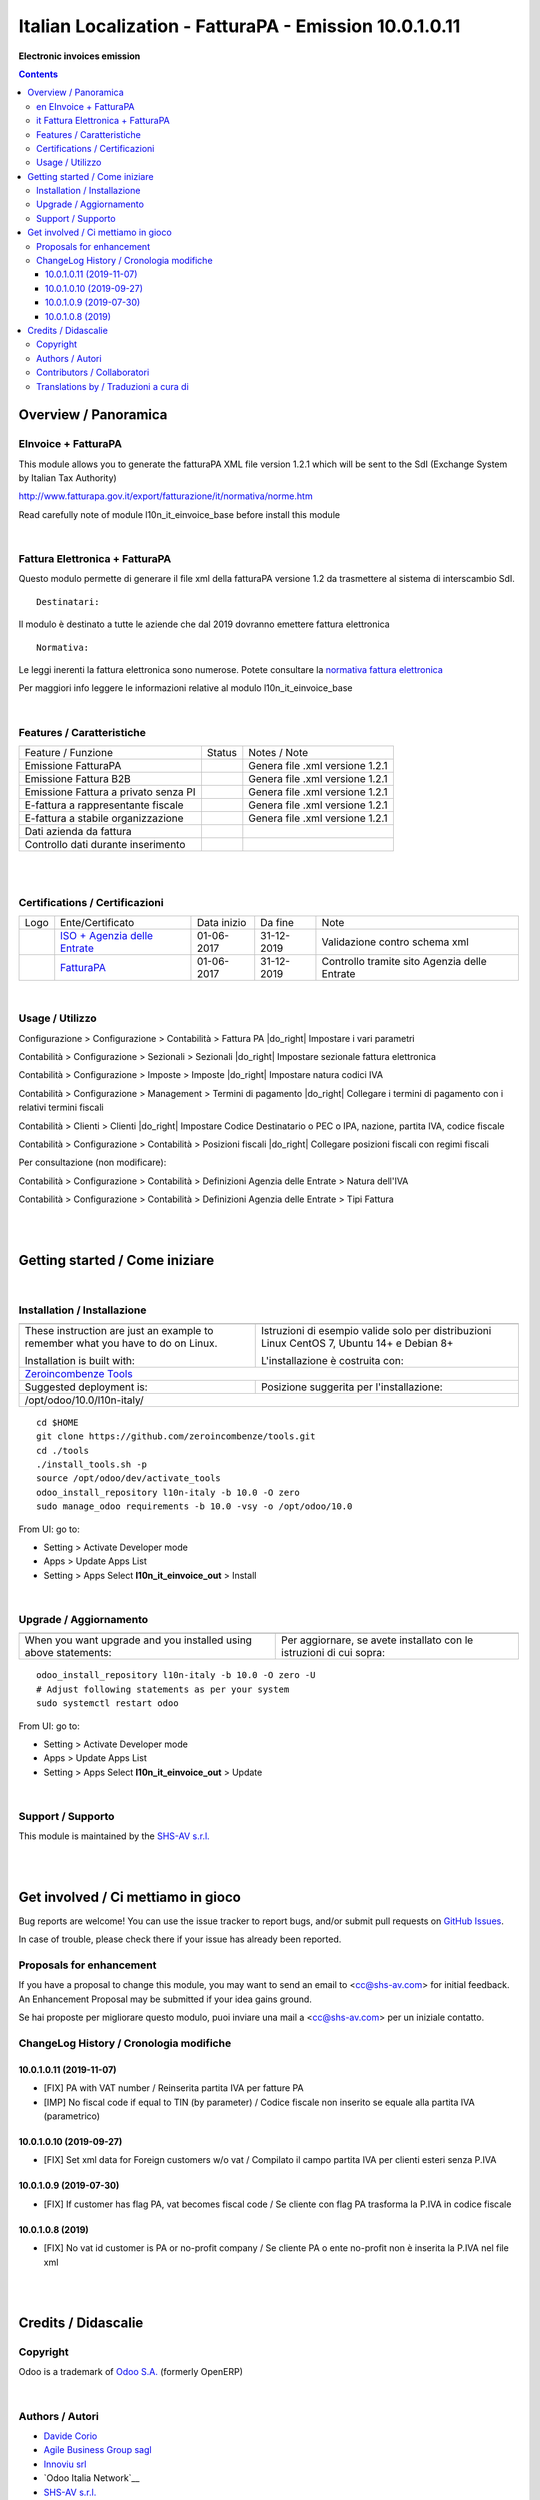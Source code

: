 
==============================================================
|icon| Italian Localization - FatturaPA - Emission 10.0.1.0.11
==============================================================


**Electronic invoices emission**

.. |icon| image:: https://raw.githubusercontent.com/zeroincombenze/l10n-italy/10.0/l10n_it_einvoice_out/static/description/icon.png

|Maturity| |Build Status| |Codecov Status| |license gpl| |Try Me|


.. contents::


Overview / Panoramica
=====================

|en| EInvoice + FatturaPA
-------------------------

This module allows you to generate the fatturaPA XML file version 1.2.1
which will be sent to the SdI (Exchange System by Italian Tax Authority)

http://www.fatturapa.gov.it/export/fatturazione/it/normativa/norme.htm

|warning| Read carefully note of module l10n_it_einvoice_base before install this module


|

|it| Fattura Elettronica + FatturaPA
------------------------------------

Questo modulo permette di generare il file xml della fatturaPA versione 1.2
da trasmettere al sistema di interscambio SdI.

::

    Destinatari:

Il modulo è destinato a tutte le aziende che dal 2019 dovranno emettere fattura elettronica


::

    Normativa:

Le leggi inerenti la fattura elettronica sono numerose. Potete consultare la `normativa fattura elettronica <https://www.fatturapa.gov.it/export/fatturazione/it/normativa/norme.htm>`__

Per maggiori info leggere le informazioni relative al modulo l10n_it_einvoice_base


|

Features / Caratteristiche
--------------------------

+--------------------------------------+----------+----------------------------------------------+
| Feature / Funzione                   |  Status  | Notes / Note                                 |
+--------------------------------------+----------+----------------------------------------------+
| Emissione FatturaPA                  | |check|  | Genera file .xml versione 1.2.1              |
+--------------------------------------+----------+----------------------------------------------+
| Emissione Fattura B2B                | |check|  | Genera file .xml versione 1.2.1              |
+--------------------------------------+----------+----------------------------------------------+
| Emissione Fattura a privato senza PI | |check|  | Genera file .xml versione 1.2.1              |
+--------------------------------------+----------+----------------------------------------------+
| E-fattura a rappresentante fiscale   | |check|  | Genera file .xml versione 1.2.1              |
+--------------------------------------+----------+----------------------------------------------+
| E-fattura a stabile organizzazione   | |check|  | Genera file .xml versione 1.2.1              |
+--------------------------------------+----------+----------------------------------------------+
| Dati azienda da fattura              | |check|  |                                              |
+--------------------------------------+----------+----------------------------------------------+
| Controllo dati durante inserimento   | |check|  |                                              |
+--------------------------------------+----------+----------------------------------------------+


|
|

Certifications / Certificazioni
-------------------------------

+----------------------+-------------------------------------------------------------------------------------------------------------------------------------------------------------------------------------------------------------------+---------------+--------------+----------------------------------------------+
| Logo                 | Ente/Certificato                                                                                                                                                                                                  | Data inizio   | Da fine      | Note                                         |
+----------------------+-------------------------------------------------------------------------------------------------------------------------------------------------------------------------------------------------------------------+---------------+--------------+----------------------------------------------+
| |xml\_schema|        | `ISO + Agenzia delle Entrate <http://www.agenziaentrate.gov.it/wps/content/Nsilib/Nsi/Strumenti/Specifiche+tecniche/Specifiche+tecniche+comunicazioni/Fatture+e+corrispettivi+ST/>`__                             | 01-06-2017    | 31-12-2019   | Validazione contro schema xml                |
+----------------------+-------------------------------------------------------------------------------------------------------------------------------------------------------------------------------------------------------------------+---------------+--------------+----------------------------------------------+
| |FatturaPA|          | `FatturaPA <https://www.agenziaentrate.gov.it/wps/content/Nsilib/Nsi/Schede/Comunicazioni/Fatture+e+corrispettivi/Fatture+e+corrispettivi+ST/ST+invio+di+fatturazione+elettronica/?page=schedecomunicazioni/>`__  | 01-06-2017    | 31-12-2019   | Controllo tramite sito Agenzia delle Entrate |
+----------------------+-------------------------------------------------------------------------------------------------------------------------------------------------------------------------------------------------------------------+---------------+--------------+----------------------------------------------+


|

Usage / Utilizzo
----------------

|menu| Configurazione > Configurazione > Contabilità > Fattura PA |do_right| Impostare i vari parametri

|menu| Contabilità > Configurazione > Sezionali > Sezionali |do_right| Impostare sezionale fattura elettronica

|menu| Contabilità > Configurazione > Imposte > Imposte |do_right| Impostare natura codici IVA

|menu| Contabilità > Configurazione > Management > Termini di pagamento |do_right| Collegare i termini di pagamento con i relativi termini fiscali

|menu| Contabilità > Clienti > Clienti |do_right| Impostare Codice Destinatario o PEC o IPA, nazione, partita IVA, codice fiscale

|menu| Contabilità > Configurazione > Contabilità > Posizioni fiscali |do_right| Collegare posizioni fiscali con regimi fiscali

Per consultazione (non modificare):

|menu| Contabilità > Configurazione > Contabilità > Definizioni Agenzia delle Entrate > Natura dell'IVA

|menu| Contabilità > Configurazione > Contabilità > Definizioni Agenzia delle Entrate > Tipi Fattura


|
|

Getting started / Come iniziare
===============================

|Try Me|


|

Installation / Installazione
----------------------------

+---------------------------------+------------------------------------------+
| |en|                            | |it|                                     |
+---------------------------------+------------------------------------------+
| These instruction are just an   | Istruzioni di esempio valide solo per    |
| example to remember what        | distribuzioni Linux CentOS 7, Ubuntu 14+ |
| you have to do on Linux.        | e Debian 8+                              |
|                                 |                                          |
| Installation is built with:     | L'installazione è costruita con:         |
+---------------------------------+------------------------------------------+
| `Zeroincombenze Tools <https://github.com/zeroincombenze/tools>`__         |
+---------------------------------+------------------------------------------+
| Suggested deployment is:        | Posizione suggerita per l'installazione: |
+---------------------------------+------------------------------------------+
| /opt/odoo/10.0/l10n-italy/                                                 |
+----------------------------------------------------------------------------+

::

    cd $HOME
    git clone https://github.com/zeroincombenze/tools.git
    cd ./tools
    ./install_tools.sh -p
    source /opt/odoo/dev/activate_tools
    odoo_install_repository l10n-italy -b 10.0 -O zero
    sudo manage_odoo requirements -b 10.0 -vsy -o /opt/odoo/10.0

From UI: go to:

* |menu| Setting > Activate Developer mode 
* |menu| Apps > Update Apps List
* |menu| Setting > Apps |right_do| Select **l10n_it_einvoice_out** > Install

|

Upgrade / Aggiornamento
-----------------------

+---------------------------------+------------------------------------------+
| |en|                            | |it|                                     |
+---------------------------------+------------------------------------------+
| When you want upgrade and you   | Per aggiornare, se avete installato con  |
| installed using above           | le istruzioni di cui sopra:              |
| statements:                     |                                          |
+---------------------------------+------------------------------------------+

::

    odoo_install_repository l10n-italy -b 10.0 -O zero -U
    # Adjust following statements as per your system
    sudo systemctl restart odoo

From UI: go to:

* |menu| Setting > Activate Developer mode
* |menu| Apps > Update Apps List
* |menu| Setting > Apps |right_do| Select **l10n_it_einvoice_out** > Update

|

Support / Supporto
------------------


|Zeroincombenze| This module is maintained by the `SHS-AV s.r.l. <https://www.zeroincombenze.it/>`__


|
|

Get involved / Ci mettiamo in gioco
===================================

Bug reports are welcome! You can use the issue tracker to report bugs,
and/or submit pull requests on `GitHub Issues
<https://github.com/zeroincombenze/l10n-italy/issues>`_.

In case of trouble, please check there if your issue has already been reported.

Proposals for enhancement
-------------------------


|en| If you have a proposal to change this module, you may want to send an email to <cc@shs-av.com> for initial feedback.
An Enhancement Proposal may be submitted if your idea gains ground.

|it| Se hai proposte per migliorare questo modulo, puoi inviare una mail a <cc@shs-av.com> per un iniziale contatto.

ChangeLog History / Cronologia modifiche
----------------------------------------

10.0.1.0.11 (2019-11-07)
~~~~~~~~~~~~~~~~~~~~~~~~

* [FIX] PA with VAT number / Reinserita partita IVA per fatture PA
* [IMP] No fiscal code if equal to TIN (by parameter) / Codice fiscale non inserito se equale alla partita IVA (parametrico)


10.0.1.0.10 (2019-09-27)
~~~~~~~~~~~~~~~~~~~~~~~~

* [FIX] Set xml data for Foreign customers w/o vat / Compilato il campo partita IVA per clienti esteri senza P.IVA


10.0.1.0.9 (2019-07-30)
~~~~~~~~~~~~~~~~~~~~~~~

* [FIX] If customer has flag PA, vat becomes fiscal code / Se cliente con flag PA trasforma la P.IVA in codice fiscale


10.0.1.0.8 (2019)
~~~~~~~~~~~~~~~~~

* [FIX] No vat id customer is PA or no-profit company / Se cliente PA o ente no-profit non è inserita la P.IVA nel file xml


|
|

Credits / Didascalie
====================

Copyright
---------

Odoo is a trademark of `Odoo S.A. <https://www.odoo.com/>`__ (formerly OpenERP)



|

Authors / Autori
----------------

* `Davide Corio <info@davidecorio.com>`__
* `Agile Business Group sagl <https://www.agilebg.com/>`__
* `Innoviu srl <http://www.innoviu.com>`__
* `Odoo Italia Network`__
* `SHS-AV s.r.l. <https://www.zeroincombenze.it/>`__


Contributors / Collaboratori
----------------------------

* Davide Corio
* Roberto Onnis <roberto.onnis@innoviu.com>
* Lorenzo Battistini <lorenzo.battistini@agilebg.com>
* Alessio Gerace <alessio.gerace@agilebg.com>
* Antonio Maria Vigliotti <antoniomaria.vigliotti@gmail.com>


Translations by / Traduzioni a cura di
--------------------------------------

* Sergio Zanchetta <https://github.com/primes2h>
* Antonio Maria Vigliotti <antoniomaria.vigliotti@gmail.com>

|

----------------


|en| **zeroincombenze®** is a trademark of `SHS-AV s.r.l. <https://www.shs-av.com/>`__
which distributes and promotes ready-to-use **Odoo** on own cloud infrastructure.
`Zeroincombenze® distribution of Odoo <https://wiki.zeroincombenze.org/en/Odoo>`__
is mainly designed to cover Italian law and markeplace.

|it| **zeroincombenze®** è un marchio registrato da `SHS-AV s.r.l. <https://www.shs-av.com/>`__
che distribuisce e promuove **Odoo** pronto all'uso sulla propria infrastuttura.
La distribuzione `Zeroincombenze® <https://wiki.zeroincombenze.org/en/Odoo>`__ è progettata per le esigenze del mercato italiano.


|chat_with_us|


|

This module is part of l10n-italy project.

Last Update / Ultimo aggiornamento: 2019-11-07

.. |Maturity| image:: https://img.shields.io/badge/maturity-Alfa-red.png
    :target: https://odoo-community.org/page/development-status
    :alt: Alfa
.. |Build Status| image:: https://travis-ci.org/zeroincombenze/l10n-italy.svg?branch=10.0
    :target: https://travis-ci.org/zeroincombenze/l10n-italy
    :alt: github.com
.. |license gpl| image:: https://img.shields.io/badge/licence-LGPL--3-7379c3.svg
    :target: http://www.gnu.org/licenses/lgpl-3.0-standalone.html
    :alt: License: LGPL-3
.. |license opl| image:: https://img.shields.io/badge/licence-OPL-7379c3.svg
    :target: https://www.odoo.com/documentation/user/9.0/legal/licenses/licenses.html
    :alt: License: OPL
.. |Coverage Status| image:: https://coveralls.io/repos/github/zeroincombenze/l10n-italy/badge.svg?branch=10.0
    :target: https://coveralls.io/github/zeroincombenze/l10n-italy?branch=10.0
    :alt: Coverage
.. |Codecov Status| image:: https://codecov.io/gh/zeroincombenze/l10n-italy/branch/10.0/graph/badge.svg
    :target: https://codecov.io/gh/zeroincombenze/l10n-italy/branch/10.0
    :alt: Codecov
.. |Tech Doc| image:: https://www.zeroincombenze.it/wp-content/uploads/ci-ct/prd/button-docs-10.svg
    :target: https://wiki.zeroincombenze.org/en/Odoo/10.0/dev
    :alt: Technical Documentation
.. |Help| image:: https://www.zeroincombenze.it/wp-content/uploads/ci-ct/prd/button-help-10.svg
    :target: https://wiki.zeroincombenze.org/it/Odoo/10.0/man
    :alt: Technical Documentation
.. |Try Me| image:: https://www.zeroincombenze.it/wp-content/uploads/ci-ct/prd/button-try-it-10.svg
    :target: https://erp10.zeroincombenze.it
    :alt: Try Me
.. |OCA Codecov| image:: https://codecov.io/gh/OCA/l10n-italy/branch/10.0/graph/badge.svg
    :target: https://codecov.io/gh/OCA/l10n-italy/branch/10.0
    :alt: Codecov
.. |Odoo Italia Associazione| image:: https://www.odoo-italia.org/images/Immagini/Odoo%20Italia%20-%20126x56.png
   :target: https://odoo-italia.org
   :alt: Odoo Italia Associazione
.. |Zeroincombenze| image:: https://avatars0.githubusercontent.com/u/6972555?s=460&v=4
   :target: https://www.zeroincombenze.it/
   :alt: Zeroincombenze
.. |en| image:: https://raw.githubusercontent.com/zeroincombenze/grymb/master/flags/en_US.png
   :target: https://www.facebook.com/Zeroincombenze-Software-gestionale-online-249494305219415/
.. |it| image:: https://raw.githubusercontent.com/zeroincombenze/grymb/master/flags/it_IT.png
   :target: https://www.facebook.com/Zeroincombenze-Software-gestionale-online-249494305219415/
.. |check| image:: https://raw.githubusercontent.com/zeroincombenze/grymb/master/awesome/check.png
.. |no_check| image:: https://raw.githubusercontent.com/zeroincombenze/grymb/master/awesome/no_check.png
.. |menu| image:: https://raw.githubusercontent.com/zeroincombenze/grymb/master/awesome/menu.png
.. |right_do| image:: https://raw.githubusercontent.com/zeroincombenze/grymb/master/awesome/right_do.png
.. |exclamation| image:: https://raw.githubusercontent.com/zeroincombenze/grymb/master/awesome/exclamation.png
.. |warning| image:: https://raw.githubusercontent.com/zeroincombenze/grymb/master/awesome/warning.png
.. |same| image:: https://raw.githubusercontent.com/zeroincombenze/grymb/master/awesome/same.png
.. |late| image:: https://raw.githubusercontent.com/zeroincombenze/grymb/master/awesome/late.png
.. |halt| image:: https://raw.githubusercontent.com/zeroincombenze/grymb/master/awesome/halt.png
.. |info| image:: https://raw.githubusercontent.com/zeroincombenze/grymb/master/awesome/info.png
.. |xml_schema| image:: https://raw.githubusercontent.com/zeroincombenze/grymb/master/certificates/iso/icons/xml-schema.png
   :target: https://github.com/zeroincombenze/grymb/blob/master/certificates/iso/scope/xml-schema.md
.. |DesktopTelematico| image:: https://raw.githubusercontent.com/zeroincombenze/grymb/master/certificates/ade/icons/DesktopTelematico.png
   :target: https://github.com/zeroincombenze/grymb/blob/master/certificates/ade/scope/Desktoptelematico.md
.. |FatturaPA| image:: https://raw.githubusercontent.com/zeroincombenze/grymb/master/certificates/ade/icons/fatturapa.png
   :target: https://github.com/zeroincombenze/grymb/blob/master/certificates/ade/scope/fatturapa.md
.. |chat_with_us| image:: https://www.shs-av.com/wp-content/chat_with_us.gif
   :target: https://tawk.to/85d4f6e06e68dd4e358797643fe5ee67540e408b
